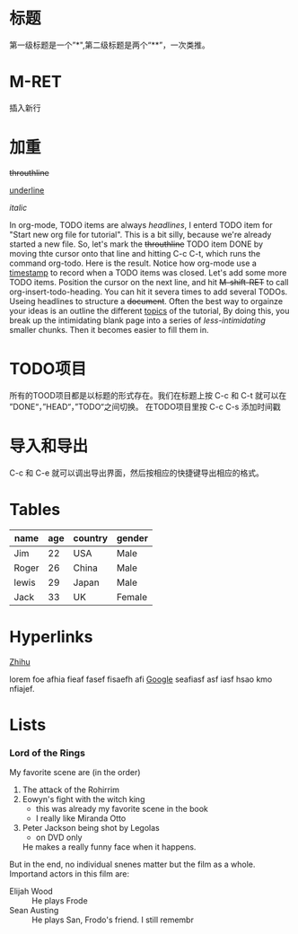 * 标题
第一级标题是一个”*",第二级标题是两个“**”，一次类推。

* M-RET
插入新行

* 加重

+throuthline+

_underline_

/italic/

In org-mode, TODO items are always /headlines/, I enterd TODO item for "Start new org file for tutorial". This is a bit silly, because we're already started a new file.
So, let's mark the +throuthline+ TODO item DONE by moving thte cursor onto that line and hitting C-c C-t, which runs the command org-todo. Here is the result. Notice how org-mode 
use a _timestamp_ to record when a TODO items was closed. Let's add some more TODO items. Position the cursor on the next line, and hit +M-shift-RET+ to call 
org-insert-todo-heading. You can hit it severa times to add several TODOs. Useing headlines to structure a +document+. Often the best way to orgainze your ideas is an 
outline the different _topics_ of the tutorial, By doing  this, you break up the intimidating blank page into a series of /less-intimidating/ smaller chunks. Then it becomes 
easier to fill them in.

* TODO项目

所有的TOOD项目都是以标题的形式存在。我们在标题上按 C-c 和 C-t 就可以在 ”DONE“，”HEAD“，”TODO“之间切换。
在TODO项目里按 C-c C-s 添加时间戳

* 导入和导出

C-c 和 C-e 就可以调出导出界面，然后按相应的快捷键导出相应的格式。

* Tables
   SCHEDULED: <2019-01-26 Sat>

| name | age  | country | gender |
|------+------+---------+--------|
| Jim  |  22  |   USA   |  Male  |
| Roger|  26  |  China  |  Male  |
| lewis|  29  |  Japan  |  Male  |
| Jack |  33  |   UK    | Female |

* Hyperlinks

[[https://www.zhihu.com][Zhihu]]

lorem foe afhia fieaf fasef fisaefh afi [[https://www.google.com][Google]] seafiasf asf iasf hsao kmo nfiajef.

* Lists
*** Lord of the Rings
    My favorite scene are (in the order)
    1. The attack of the Rohirrim
    2. Eowyn's fight with the witch king
       + this was already my favorite scene in the book
       + I really like Miranda Otto
    3. Peter Jackson being shot by Legolas
       - on DVD only
     He makes a really funny face when it happens.
    But in the end, no individual snenes matter but the film as a whole.
    Importand actors in this film are:
    - Elijah Wood :: He plays Frode
    - Sean Austing :: He plays San, Frodo's friend. I still remembr
